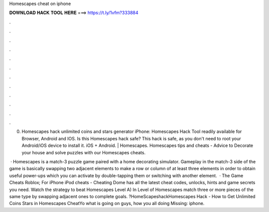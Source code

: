 Homescapes cheat on iphone



𝐃𝐎𝐖𝐍𝐋𝐎𝐀𝐃 𝐇𝐀𝐂𝐊 𝐓𝐎𝐎𝐋 𝐇𝐄𝐑𝐄 ===> https://t.ly/1vfm?333884



.



.



.



.



.



.



.



.



.



.



.



.

0. Homescapes hack unlimited coins and stars generator iPhone: Homescapes Hack Tool readily available for Browser, Android and IOS. Is this Homescapes hack safe? This hack is safe, as you don't need to root your Android/iOS device to install it. iOS + Android. | Homescapes. Homescapes tips and cheats - Advice to Decorate your house and solve puzzles with our Homescapes cheats.

 · Homescapes is a match-3 puzzle game paired with a home decorating simulator. Gameplay in the match-3 side of the game is basically swapping two adjacent elements to make a row or column of at least three elements in order to obtain useful power-ups which you can activate by double-tapping them or switching with another element.  · The Game Cheats Roblox; For iPhone iPod cheats - Cheating Dome has all the latest cheat codes, unlocks, hints and game secrets you need. Watch the strategy to beat Homescapes Level A) In Level of Homescapes match three or more pieces of the same type by swapping adjacent ones to complete goals. ?HomeScapeshackHomescapes Hack - How to Get Unlimited Coins Stars in Homescapes CheatYo what is going on guys, how you all doing Missing: iphone.
